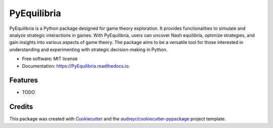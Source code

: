 ============
PyEquilibria
============


.. image:: https://img.shields.io/pypi/v/PyEquilibria.svg
        :target: https://pypi.python.org/pypi/PyEquilibria

.. image:: https://img.shields.io/travis/salim-benhamadi/PyEquilibria.svg
        :target: https://travis-ci.com/salim-benhamadi/PyEquilibria

.. image:: https://readthedocs.org/projects/PyEquilibria/badge/?version=latest
        :target: https://PyEquilibria.readthedocs.io/en/latest/?version=latest
        :alt: Documentation Status


.. image:: https://pyup.io/repos/github/salim-benhamadi/PyEquilibria/shield.svg
     :target: https://pyup.io/repos/github/salim-benhamadi/PyEquilibria/
     :alt: Updates



PyEquilibria is a Python package designed for game theory exploration. It provides functionalities to simulate and analyze strategic interactions in games. With PyEquilibria, users can uncover Nash equilibria, optimize strategies, and gain insights into various aspects of game theory. The package aims to be a versatile tool for those interested in understanding and experimenting with strategic decision-making in Python.


* Free software: MIT license
* Documentation: https://PyEquilibria.readthedocs.io.


Features
--------

* TODO

Credits
-------

This package was created with Cookiecutter_ and the `audreyr/cookiecutter-pypackage`_ project template.

.. _Cookiecutter: https://github.com/audreyr/cookiecutter
.. _`audreyr/cookiecutter-pypackage`: https://github.com/audreyr/cookiecutter-pypackage
